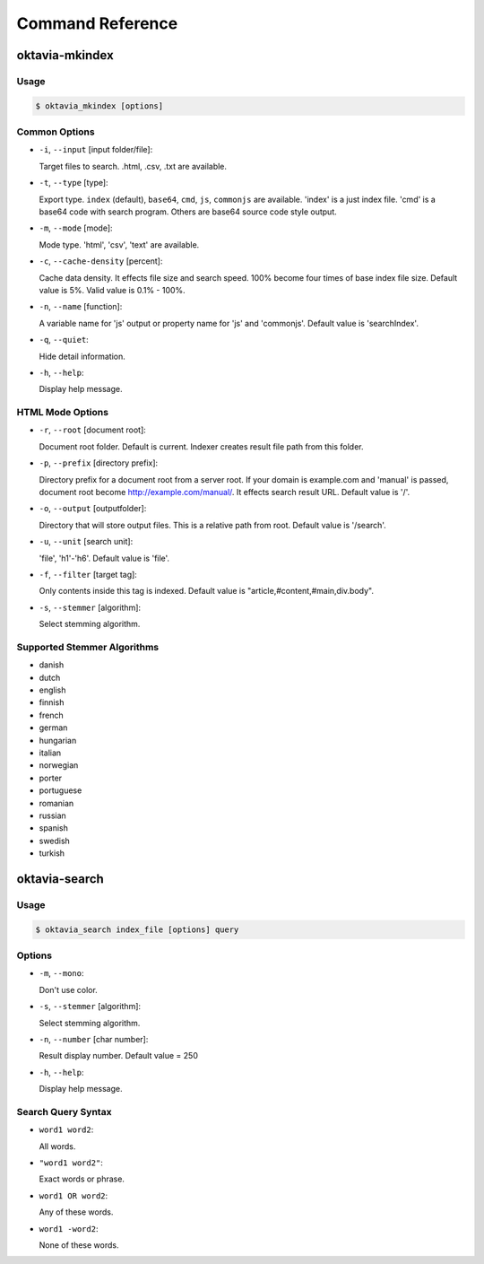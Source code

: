 Command Reference
=================

oktavia-mkindex
---------------

Usage
~~~~~

.. code-block:: bash

   $ oktavia_mkindex [options]

Common Options
~~~~~~~~~~~~~~

* ``-i``, ``--input`` [input folder/file]:

  Target files to search. .html, .csv, .txt are available.

* ``-t``, ``--type`` [type]:

  Export type. ``index`` (default), ``base64``, ``cmd``, ``js``, ``commonjs`` are available. 'index' is a just index file. 'cmd' is a base64 code with search program. Others are base64 source code style output.

* ``-m``, ``--mode`` [mode]:

  Mode type. 'html', 'csv', 'text' are available.

* ``-c``, ``--cache-density`` [percent]:

  Cache data density. It effects file size and search speed. 100% become four times of base index file size. Default value is 5%. Valid value is 0.1% - 100%.

* ``-n``, ``--name`` [function]:

  A variable name for 'js' output or property name for 'js' and 'commonjs'. Default value is 'searchIndex'.

* ``-q``, ``--quiet``:

  Hide detail information.

* ``-h``, ``--help``:

  Display help message.

HTML Mode Options
~~~~~~~~~~~~~~~~~

* ``-r``, ``--root`` [document root]:

  Document root folder. Default is current. Indexer creates result file path from this folder.

* ``-p``, ``--prefix`` [directory prefix]:

  Directory prefix for a document root from a server root. If your domain is example.com and 'manual' is passed, document root become http://example.com/manual/. It effects search result URL. Default value is '/'.

* ``-o``, ``--output`` [outputfolder]:

  Directory that will store output files. This is a relative path from root. Default value is '/search'.

* ``-u``, ``--unit`` [search unit]:

  'file', 'h1'-'h6'. Default value is 'file'.

* ``-f``, ``--filter`` [target tag]:

  Only contents inside this tag is indexed. Default value is "article,#content,#main,div.body".

* ``-s``, ``--stemmer`` [algorithm]:

  Select stemming algorithm.

..
   :-w, --word-splitter [splitter]: Use optional word splitter. 'ts' (TinySegmenter for Japanese) is available

..
   Text Mode Options
   :-s, --stemmer [algorithm]: Select stemming algorithm.
   :-w, --word-splitter [splitter]: Use optional word splitter. 'ts' (TinySegmenter for Japanese) is available
   :-u, --unit [search unit]: file, block, line. Default value is 'file'.
   CSV Mode Options

Supported Stemmer Algorithms
~~~~~~~~~~~~~~~~~~~~~~~~~~~~

* danish
* dutch
* english
* finnish
* french
* german
* hungarian
* italian
* norwegian
* porter
* portuguese
* romanian
* russian
* spanish
* swedish
* turkish

oktavia-search
---------------

Usage
~~~~~

.. code-block:: bash

   $ oktavia_search index_file [options] query

Options
~~~~~~~

* ``-m``, ``--mono``:

  Don't use color.

* ``-s``, ``--stemmer`` [algorithm]:

  Select stemming algorithm.

* ``-n``, ``--number`` [char number]:

  Result display number. Default value = 250

* ``-h``, ``--help``:

  Display help message.

Search Query Syntax
~~~~~~~~~~~~~~~~~~~

* ``word1 word2``:

  All words.

* ``"word1 word2"``:

  Exact words or phrase.

* ``word1 OR word2``:

  Any of these words.

* ``word1 -word2``:

  None of these words.


